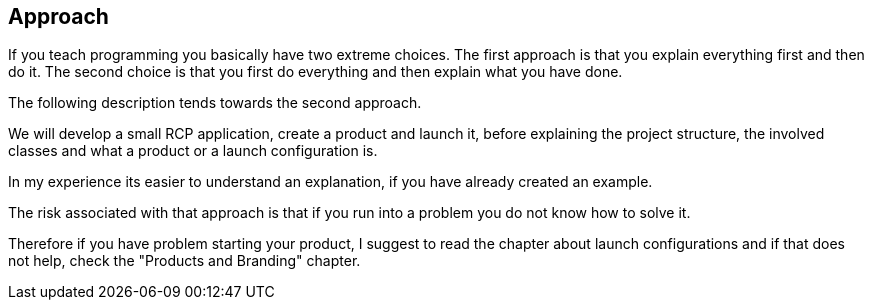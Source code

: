== Approach

If you teach programming you basically have two extreme choices.
The
first approach is that you
explain everything first and then do it.
The
second choice is that you first do everything and then explain what
you
have done.

The following description tends towards the second approach.

We will develop
a small RCP application, create a product and
launch it,
before
explaining the project structure, the involved classes
and what a
product
or a launch configuration is.

In my experience its easier to understand an explanation, if you
have already created an example.

The risk associated with that
approach is that if you run into a
problem you do not know how to solve
it.

Therefore if you
have problem starting your product, I suggest to
read
the chapter about
launch configurations and if that does not help,
check the "Products and Branding"
chapter.


